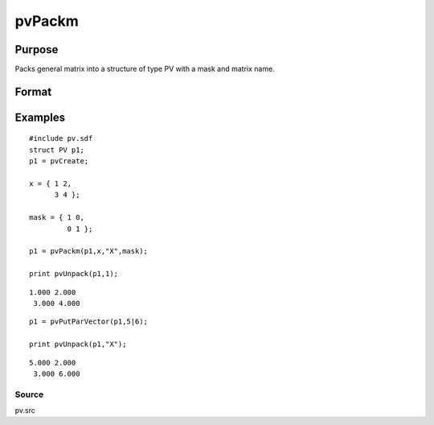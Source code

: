 
pvPackm
==============================================

Purpose
----------------

Packs general matrix into a structure of type PV with a mask and matrix name.

Format
----------------
.. function:: pvPackm(p1, x,  nm,  mask)

    :param p1: an instance of structure of type PV.
    :type p1: TODO

    :param x: MxN matrix or N-dimensional array.
    :type x: TODO

    :param nm: name of matrix/array or N-dimensional array.
    :type nm: string

    :param mask: mask matrix of zeros and ones.
    :type mask: MxN matrix

    :returns: p1 (*TODO*), an instance of structure of type PV.

Examples
----------------

::

    #include pv.sdf
    struct PV p1;
    p1 = pvCreate;
     
    x = { 1 2,
          3 4 };
     
    mask = { 1 0,
             0 1 };
     
    p1 = pvPackm(p1,x,"X",mask);
     
    print pvUnpack(p1,1);

::

    1.000 2.000
     3.000 4.000

::

    p1 = pvPutParVector(p1,5|6);
     
    print pvUnpack(p1,"X");

::

    5.000 2.000
     3.000 6.000

Source
++++++

pv.src

.. raw:: html

   </div>
